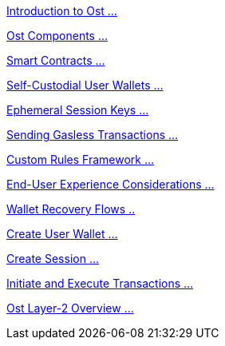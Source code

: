 [.card.card-learn]
--
xref:learn::introduction.adoc[[.card-title]#Introduction to Ost# [.card-body]#...# ]
--

[.card.card-learn]
--
xref:learn::ost-components.adoc[[.card-title]#Ost Components# [.card-body]#...# ]
--

[.card.card-learn]
--
xref:learn::smart-contracts.adoc[[.card-title]#Smart Contracts# [.card-body]#...# ]
--

[.card.card-learn]
--
xref:learn::self-custodial-user-wallets.adoc[[.card-title]#Self-Custodial User Wallets# [.card-body]#...# ]
--

[.card.card-learn]
--
xref:learn::session-keys.adoc[[.card-title]#Ephemeral Session Keys# [.card-body]#...# ]
--

[.card.card-learn]
--
xref:learn::sending-gasless-transactions.adoc[[.card-title]#Sending Gasless Transactions# [.card-body]#...#]
--

[.card.card-learn]
--
xref:learn::custom-rules.adoc[[.card-title]#Custom Rules Framework# [.card-body]#...#]
--

[.card.card-learn]
--
xref:learn::end-user-experience.adoc[[.card-title]#End-User Experience Considerations# [.card-body]#...#]
--

[.card.card-learn]
--
xref:learn::wallet-recovery-flows.adoc[[.card-title]#Wallet Recovery Flows# [.card-body]#..# ]
--

[.card.card-learn]
--
xref:learn::create-user-wallet.adoc[[.card-title]#Create User Wallet# [.card-body]#...# ]
--

[.card.card-learn]
--
xref:learn::create-session.adoc[[.card-title]#Create Session# [.card-body]#...# ]
--

[.card.card-learn]
--
xref:learn::initiate-and-execute-transactions.adoc[[.card-title]#Initiate and Execute Transactions# [.card-body]#...# ]
--

[.card.card-learn]
--
xref:learn::ost-layer-2.adoc[[.card-title]#Ost Layer-2 Overview# [.card-body]#...#]
--